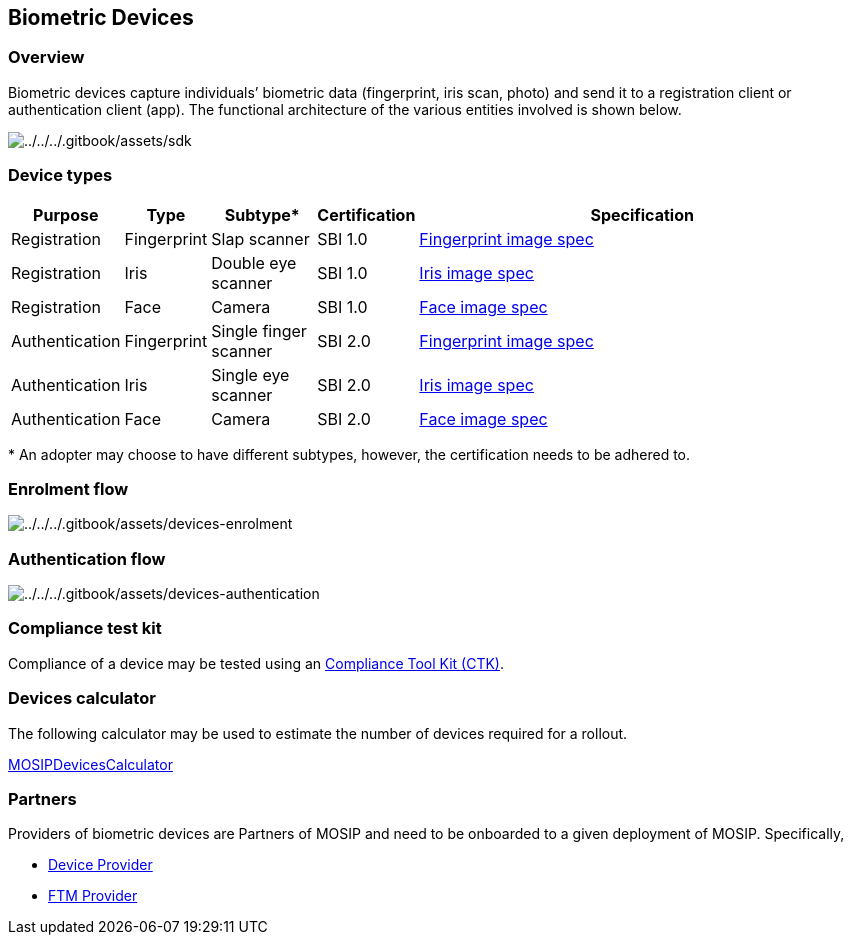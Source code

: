 == Biometric Devices

=== Overview

Biometric devices capture individuals’ biometric data (fingerprint, iris
scan, photo) and send it to a registration client or authentication
client (app). The functional architecture of the various entities
involved is shown below.

image:../../../.gitbook/assets/sdk.png[../../../.gitbook/assets/sdk]

=== Device types

[width="100%",cols="11%,6%,13%,8%,62%",options="header",]
|===
|Purpose |Type |Subtype++*++ |Certification |Specification
|Registration |Fingerprint |Slap scanner |SBI 1.0
|https://docs.mosip.io/1.1.5/biometrics/biometric-specification#fingerprint[Fingerprint
image spec]

|Registration |Iris |Double eye scanner |SBI 1.0
|https://docs.mosip.io/1.1.5/biometrics/biometric-specification#iris[Iris
image spec]

|Registration |Face |Camera |SBI 1.0
|https://docs.mosip.io/1.1.5/biometrics/biometric-specification#face-capture[Face
image spec]

|Authentication |Fingerprint |Single finger scanner |SBI 2.0
|https://docs.mosip.io/1.1.5/biometrics/biometric-specification#fingerprint[Fingerprint
image spec]

|Authentication |Iris |Single eye scanner |SBI 2.0
|https://docs.mosip.io/1.1.5/biometrics/biometric-specification#iris[Iris
image spec]

|Authentication |Face |Camera |SBI 2.0
|https://docs.mosip.io/1.1.5/biometrics/biometric-specification#face-capture[Face
image spec]
|===

++*++ An adopter may choose to have different subtypes, however, the
certification needs to be adhered to.

=== Enrolment flow

image:../../../.gitbook/assets/devices-enrolment.png[../../../.gitbook/assets/devices-enrolment]

=== Authentication flow

image:../../../.gitbook/assets/devices-authentication.png[../../../.gitbook/assets/devices-authentication]

=== Compliance test kit

Compliance of a device may be tested using an
https://docs.mosip.io/compliance-tool-kit[Compliance Tool Kit (CTK)].

=== Devices calculator

The following calculator may be used to estimate the number of devices
required for a rollout.

https://github.com/mosip/documentation/blob/84384099540b09b265703e96644a944adcdd2f3b/docs/_files/mosip-devices-calculator.xlsx[MOSIPDevicesCalculator]

=== Partners

Providers of biometric devices are Partners of MOSIP and need to be
onboarded to a given deployment of MOSIP. Specifically,

* link:../../support-systems/partner-management-services/partners.md#device-partner-dp[Device
Provider]
* link:../../support-systems/partner-management-services/partners.md#ftm-partner-ftmp[FTM
Provider]
